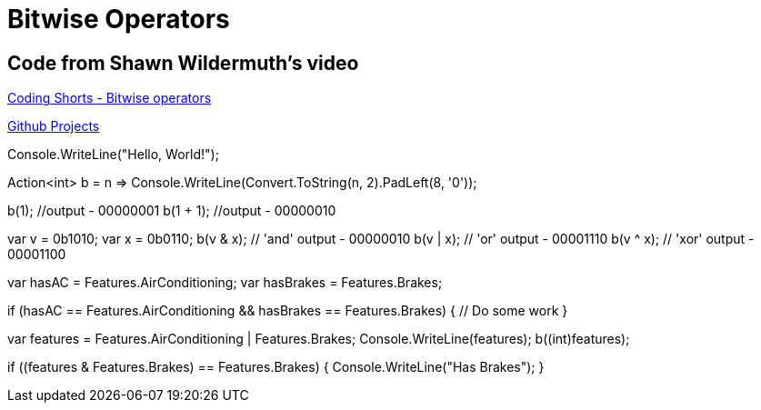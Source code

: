 = Bitwise Operators
:title: Bitwise Operators
:navtitle: Bitwise Operators
:source-highlighter: highlight.js
:highlightjs-languages: csharp


== Code from Shawn Wildermuth's video
https://www.youtube.com/watch?v=qWCUoLCRY38[Coding Shorts - Bitwise operators,window=_blank]

https://github.com/tremorscript/CSharpLearning/tree/main/src/BitwiseOperators[Github Projects,window=_blank]

[source,csharp]
====
Console.WriteLine("Hello, World!");

// a method that converts a number to binary
Action<int> b = n => Console.WriteLine(Convert.ToString(n, 2).PadLeft(8, '0'));

b(1); //output - 00000001
b(1 + 1); //output - 00000010

var v = 0b1010;
var x = 0b0110;
b(v & x); // 'and' output - 00000010
b(v | x); // 'or' output - 00001110
b(v ^ x); // 'xor' output - 00001100

var hasAC = Features.AirConditioning;
var hasBrakes = Features.Brakes;

if (hasAC == Features.AirConditioning && hasBrakes == Features.Brakes)
{
    // Do some work
}

var features = Features.AirConditioning | Features.Brakes;
Console.WriteLine(features);
b((int)features);

if ((features & Features.Brakes) == Features.Brakes)
{
    Console.WriteLine("Has Brakes");
}
====